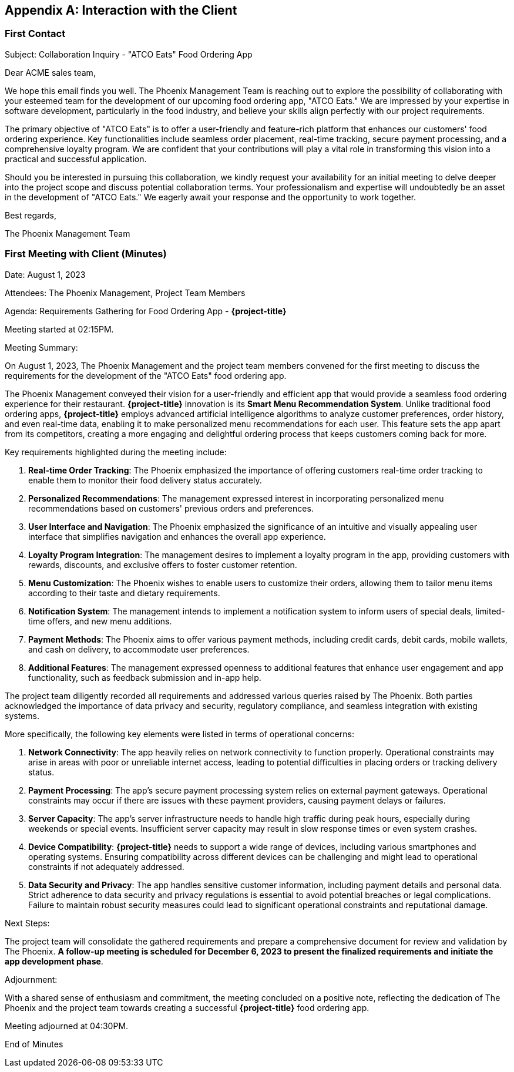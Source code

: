 [appendix]
== Interaction with the Client

=== First Contact

Subject: Collaboration Inquiry - "ATCO Eats" Food Ordering App

Dear ACME sales team,

We hope this email finds you well. The Phoenix Management Team is reaching out to explore the possibility of collaborating with your esteemed team for the development of our upcoming food ordering app, "ATCO Eats." We are impressed by your expertise in software development, particularly in the food industry, and believe your skills align perfectly with our project requirements.

The primary objective of "ATCO Eats" is to offer a user-friendly and feature-rich platform that enhances our customers' food ordering experience. Key functionalities include seamless order placement, real-time tracking, secure payment processing, and a comprehensive loyalty program. We are confident that your contributions will play a vital role in transforming this vision into a practical and successful application.

Should you be interested in pursuing this collaboration, we kindly request your availability for an initial meeting to delve deeper into the project scope and discuss potential collaboration terms. Your professionalism and expertise will undoubtedly be an asset in the development of "ATCO Eats." We eagerly await your response and the opportunity to work together.

Best regards,

The Phoenix Management Team

=== First Meeting with Client (Minutes)

Date: August 1, 2023

Attendees: The Phoenix Management, Project Team Members

Agenda: Requirements Gathering for Food Ordering App - *{project-title}*

Meeting started at 02:15PM.

Meeting Summary:

On August 1, 2023, The Phoenix Management and the project team members convened for the first meeting to discuss the requirements for the development of the "ATCO Eats" food ordering app.

The Phoenix Management conveyed their vision for a user-friendly and efficient app that would provide a seamless food ordering experience for their restaurant. **{project-title}** innovation is its **Smart Menu Recommendation System**. Unlike traditional food ordering apps, **{project-title}** employs advanced artificial intelligence algorithms to analyze customer preferences, order history, and even real-time data, enabling it to make personalized menu recommendations for each user. This feature sets the app apart from its competitors, creating a more engaging and delightful ordering process that keeps customers coming back for more.

Key requirements highlighted during the meeting include:

1. *Real-time Order Tracking*: The Phoenix emphasized the importance of offering customers real-time order tracking to enable them to monitor their food delivery status accurately.

2. *Personalized Recommendations*: The management expressed interest in incorporating personalized menu recommendations based on customers' previous orders and preferences.

3. *User Interface and Navigation*: The Phoenix emphasized the significance of an intuitive and visually appealing user interface that simplifies navigation and enhances the overall app experience.

4. *Loyalty Program Integration*: The management desires to implement a loyalty program in the app, providing customers with rewards, discounts, and exclusive offers to foster customer retention.

5. *Menu Customization*: The Phoenix wishes to enable users to customize their orders, allowing them to tailor menu items according to their taste and dietary requirements.

6. *Notification System*: The management intends to implement a notification system to inform users of special deals, limited-time offers, and new menu additions.

7. *Payment Methods*: The Phoenix aims to offer various payment methods, including credit cards, debit cards, mobile wallets, and cash on delivery, to accommodate user preferences.

8. *Additional Features*: The management expressed openness to additional features that enhance user engagement and app functionality, such as feedback submission and in-app help.

The project team diligently recorded all requirements and addressed various queries raised by The Phoenix. Both parties acknowledged the importance of data privacy and security, regulatory compliance, and seamless integration with existing systems.

More specifically, the following key elements were listed in terms of operational concerns:

1. **Network Connectivity**: The app heavily relies on network connectivity to function properly. Operational constraints may arise in areas with poor or unreliable internet access, leading to potential difficulties in placing orders or tracking delivery status.
2. **Payment Processing**: The app's secure payment processing system relies on external payment gateways. Operational constraints may occur if there are issues with these payment providers, causing payment delays or failures.
3. **Server Capacity**: The app's server infrastructure needs to handle high traffic during peak hours, especially during weekends or special events. Insufficient server capacity may result in slow response times or even system crashes.
4. **Device Compatibility**: **{project-title}** needs to support a wide range of devices, including various smartphones and operating systems. Ensuring compatibility across different devices can be challenging and might lead to operational constraints if not adequately addressed.
5. **Data Security and Privacy**: The app handles sensitive customer information, including payment details and personal data. Strict adherence to data security and privacy regulations is essential to avoid potential breaches or legal complications. Failure to maintain robust security measures could lead to significant operational constraints and reputational damage.


Next Steps:

The project team will consolidate the gathered requirements and prepare a comprehensive document for review and validation by The Phoenix. *A follow-up meeting is scheduled for December 6, 2023 to present the finalized requirements and initiate the app development phase*.

Adjournment:

With a shared sense of enthusiasm and commitment, the meeting concluded on a positive note, reflecting the dedication of The Phoenix and the project team towards creating a successful *{project-title}* food ordering app.

Meeting adjourned at 04:30PM.

End of Minutes
